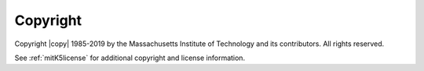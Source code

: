 Copyright
=========

Copyright |copy| 1985-2019 by the Massachusetts Institute of
Technology and its contributors.  All rights reserved.

See :ref:`mitK5license` for additional copyright and license
information.
